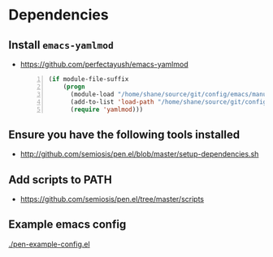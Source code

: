 * Dependencies
** Install =emacs-yamlmod=
- https://github.com/perfectayush/emacs-yamlmod

 #+BEGIN_SRC emacs-lisp -n :async :results verbatim code
   (if module-file-suffix
       (progn
         (module-load "/home/shane/source/git/config/emacs/manual-packages/emacs-yamlmod/target/release/libyamlmod.so")
         (add-to-list 'load-path "/home/shane/source/git/config/emacs/manual-packages/emacs-yamlmod")
         (require 'yamlmod)))
 #+END_SRC

** Ensure you have the following tools installed
- http://github.com/semiosis/pen.el/blob/master/setup-dependencies.sh

** Add scripts to PATH
- https://github.com/semiosis/pen.el/tree/master/scripts

** Example emacs config
[[./pen-example-config.el]]